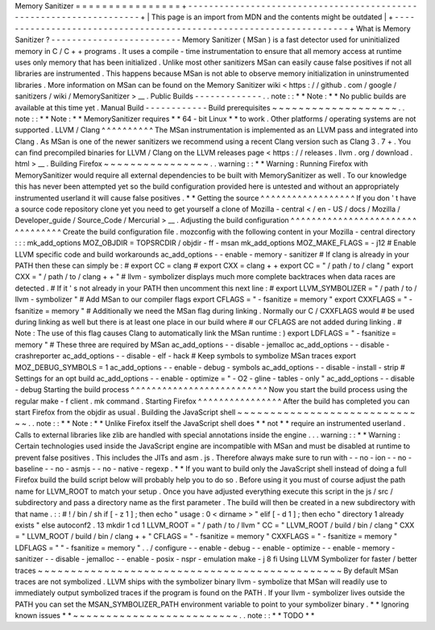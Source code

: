Memory
Sanitizer
=
=
=
=
=
=
=
=
=
=
=
=
=
=
=
=
+
-
-
-
-
-
-
-
-
-
-
-
-
-
-
-
-
-
-
-
-
-
-
-
-
-
-
-
-
-
-
-
-
-
-
-
-
-
-
-
-
-
-
-
-
-
-
-
-
-
-
-
-
-
-
-
-
-
-
-
-
-
-
-
-
-
-
-
-
+
|
This
page
is
an
import
from
MDN
and
the
contents
might
be
outdated
|
+
-
-
-
-
-
-
-
-
-
-
-
-
-
-
-
-
-
-
-
-
-
-
-
-
-
-
-
-
-
-
-
-
-
-
-
-
-
-
-
-
-
-
-
-
-
-
-
-
-
-
-
-
-
-
-
-
-
-
-
-
-
-
-
-
-
-
-
-
+
What
is
Memory
Sanitizer
?
-
-
-
-
-
-
-
-
-
-
-
-
-
-
-
-
-
-
-
-
-
-
-
-
-
Memory
Sanitizer
(
MSan
)
is
a
fast
detector
used
for
uninitialized
memory
in
C
/
C
+
+
programs
.
It
uses
a
compile
-
time
instrumentation
to
ensure
that
all
memory
access
at
runtime
uses
only
memory
that
has
been
initialized
.
Unlike
most
other
sanitizers
MSan
can
easily
cause
false
positives
if
not
all
libraries
are
instrumented
.
This
happens
because
MSan
is
not
able
to
observe
memory
initialization
in
uninstrumented
libraries
.
More
information
on
MSan
can
be
found
on
the
Memory
Sanitizer
wiki
<
https
:
/
/
github
.
com
/
google
/
sanitizers
/
wiki
/
MemorySanitizer
>
__
.
Public
Builds
-
-
-
-
-
-
-
-
-
-
-
-
-
.
.
note
:
:
*
*
Note
:
*
*
No
public
builds
are
available
at
this
time
yet
.
Manual
Build
-
-
-
-
-
-
-
-
-
-
-
-
Build
prerequisites
~
~
~
~
~
~
~
~
~
~
~
~
~
~
~
~
~
~
~
.
.
note
:
:
*
*
Note
:
*
*
MemorySanitizer
requires
*
*
64
-
bit
Linux
*
*
to
work
.
Other
platforms
/
operating
systems
are
not
supported
.
LLVM
/
Clang
^
^
^
^
^
^
^
^
^
^
The
MSan
instrumentation
is
implemented
as
an
LLVM
pass
and
integrated
into
Clang
.
As
MSan
is
one
of
the
newer
sanitizers
we
recommend
using
a
recent
Clang
version
such
as
Clang
3
.
7
+
.
You
can
find
precompiled
binaries
for
LLVM
/
Clang
on
the
LLVM
releases
page
<
https
:
/
/
releases
.
llvm
.
org
/
download
.
html
>
__
.
Building
Firefox
~
~
~
~
~
~
~
~
~
~
~
~
~
~
~
~
.
.
warning
:
:
*
*
Warning
:
Running
Firefox
with
MemorySanitizer
would
require
all
external
dependencies
to
be
built
with
MemorySanitizer
as
well
.
To
our
knowledge
this
has
never
been
attempted
yet
so
the
build
configuration
provided
here
is
untested
and
without
an
appropriately
instrumented
userland
it
will
cause
false
positives
.
*
*
Getting
the
source
^
^
^
^
^
^
^
^
^
^
^
^
^
^
^
^
^
^
If
you
don
'
t
have
a
source
code
repository
clone
yet
you
need
to
get
yourself
a
clone
of
Mozilla
-
central
<
/
en
-
US
/
docs
/
Mozilla
/
Developer_guide
/
Source_Code
/
Mercurial
>
__
.
Adjusting
the
build
configuration
^
^
^
^
^
^
^
^
^
^
^
^
^
^
^
^
^
^
^
^
^
^
^
^
^
^
^
^
^
^
^
^
^
Create
the
build
configuration
file
.
mozconfig
with
the
following
content
in
your
Mozilla
-
central
directory
:
:
:
mk_add_options
MOZ_OBJDIR
=
TOPSRCDIR
/
objdir
-
ff
-
msan
mk_add_options
MOZ_MAKE_FLAGS
=
-
j12
#
Enable
LLVM
specific
code
and
build
workarounds
ac_add_options
-
-
enable
-
memory
-
sanitizer
#
If
clang
is
already
in
your
PATH
then
these
can
simply
be
:
#
export
CC
=
clang
#
export
CXX
=
clang
+
+
export
CC
=
"
/
path
/
to
/
clang
"
export
CXX
=
"
/
path
/
to
/
clang
+
+
"
#
llvm
-
symbolizer
displays
much
more
complete
backtraces
when
data
races
are
detected
.
#
If
it
'
s
not
already
in
your
PATH
then
uncomment
this
next
line
:
#
export
LLVM_SYMBOLIZER
=
"
/
path
/
to
/
llvm
-
symbolizer
"
#
Add
MSan
to
our
compiler
flags
export
CFLAGS
=
"
-
fsanitize
=
memory
"
export
CXXFLAGS
=
"
-
fsanitize
=
memory
"
#
Additionally
we
need
the
MSan
flag
during
linking
.
Normally
our
C
/
CXXFLAGS
would
#
be
used
during
linking
as
well
but
there
is
at
least
one
place
in
our
build
where
#
our
CFLAGS
are
not
added
during
linking
.
#
Note
:
The
use
of
this
flag
causes
Clang
to
automatically
link
the
MSan
runtime
:
)
export
LDFLAGS
=
"
-
fsanitize
=
memory
"
#
These
three
are
required
by
MSan
ac_add_options
-
-
disable
-
jemalloc
ac_add_options
-
-
disable
-
crashreporter
ac_add_options
-
-
disable
-
elf
-
hack
#
Keep
symbols
to
symbolize
MSan
traces
export
MOZ_DEBUG_SYMBOLS
=
1
ac_add_options
-
-
enable
-
debug
-
symbols
ac_add_options
-
-
disable
-
install
-
strip
#
Settings
for
an
opt
build
ac_add_options
-
-
enable
-
optimize
=
"
-
O2
-
gline
-
tables
-
only
"
ac_add_options
-
-
disable
-
debug
Starting
the
build
process
^
^
^
^
^
^
^
^
^
^
^
^
^
^
^
^
^
^
^
^
^
^
^
^
^
^
Now
you
start
the
build
process
using
the
regular
make
-
f
client
.
mk
command
.
Starting
Firefox
^
^
^
^
^
^
^
^
^
^
^
^
^
^
^
^
After
the
build
has
completed
you
can
start
Firefox
from
the
objdir
as
usual
.
Building
the
JavaScript
shell
~
~
~
~
~
~
~
~
~
~
~
~
~
~
~
~
~
~
~
~
~
~
~
~
~
~
~
~
~
.
.
note
:
:
*
*
Note
:
*
*
Unlike
Firefox
itself
the
JavaScript
shell
does
*
*
not
*
*
require
an
instrumented
userland
.
Calls
to
external
libraries
like
zlib
are
handled
with
special
annotations
inside
the
engine
.
.
.
warning
:
:
*
*
Warning
:
Certain
technologies
used
inside
the
JavaScript
engine
are
incompatible
with
MSan
and
must
be
disabled
at
runtime
to
prevent
false
positives
.
This
includes
the
JITs
and
asm
.
js
.
Therefore
always
make
sure
to
run
with
-
-
no
-
ion
-
-
no
-
baseline
-
-
no
-
asmjs
-
-
no
-
native
-
regexp
.
*
*
If
you
want
to
build
only
the
JavaScript
shell
instead
of
doing
a
full
Firefox
build
the
build
script
below
will
probably
help
you
to
do
so
.
Before
using
it
you
must
of
course
adjust
the
path
name
for
LLVM_ROOT
to
match
your
setup
.
Once
you
have
adjusted
everything
execute
this
script
in
the
js
/
src
/
subdirectory
and
pass
a
directory
name
as
the
first
parameter
.
The
build
will
then
be
created
in
a
new
subdirectory
with
that
name
.
:
:
#
!
/
bin
/
sh
if
[
-
z
1
]
;
then
echo
"
usage
:
0
<
dirname
>
"
elif
[
-
d
1
]
;
then
echo
"
directory
1
already
exists
"
else
autoconf2
.
13
mkdir
1
cd
1
LLVM_ROOT
=
"
/
path
/
to
/
llvm
"
CC
=
"
LLVM_ROOT
/
build
/
bin
/
clang
"
\
CXX
=
"
LLVM_ROOT
/
build
/
bin
/
clang
+
+
"
\
CFLAGS
=
"
-
fsanitize
=
memory
"
\
CXXFLAGS
=
"
-
fsanitize
=
memory
"
\
LDFLAGS
=
"
"
-
fsanitize
=
memory
"
\
.
.
/
configure
-
-
enable
-
debug
-
-
enable
-
optimize
-
-
enable
-
memory
-
sanitizer
-
-
disable
-
jemalloc
-
-
enable
-
posix
-
nspr
-
emulation
make
-
j
8
fi
Using
LLVM
Symbolizer
for
faster
/
better
traces
~
~
~
~
~
~
~
~
~
~
~
~
~
~
~
~
~
~
~
~
~
~
~
~
~
~
~
~
~
~
~
~
~
~
~
~
~
~
~
~
~
~
~
~
~
~
By
default
MSan
traces
are
not
symbolized
.
LLVM
ships
with
the
symbolizer
binary
llvm
-
symbolize
that
MSan
will
readily
use
to
immediately
output
symbolized
traces
if
the
program
is
found
on
the
PATH
.
If
your
llvm
-
symbolizer
lives
outside
the
PATH
you
can
set
the
MSAN_SYMBOLIZER_PATH
environment
variable
to
point
to
your
symbolizer
binary
.
*
*
Ignoring
known
issues
*
*
~
~
~
~
~
~
~
~
~
~
~
~
~
~
~
~
~
~
~
~
~
~
~
~
~
.
.
note
:
:
*
*
TODO
*
*
